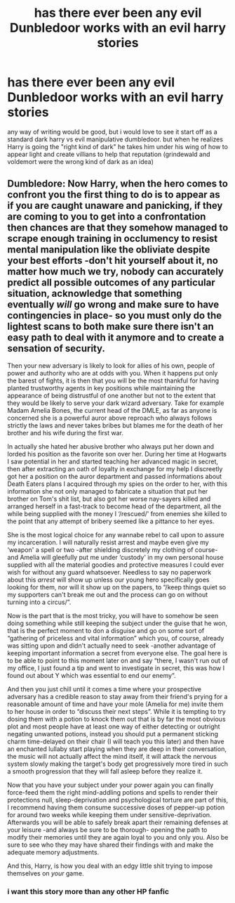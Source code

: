 #+TITLE: has there ever been any evil Dunbledoor works with an evil harry stories

* has there ever been any evil Dunbledoor works with an evil harry stories
:PROPERTIES:
:Author: Nalpona_Freesun
:Score: 18
:DateUnix: 1614463776.0
:DateShort: 2021-Feb-28
:FlairText: Discussion
:END:
any way of writing would be good, but i would love to see it start off as a standard dark harry vs evil manipulative dumbledoor. but when he realizes Harry is going the "right kind of dark" he takes him under his wing of how to appear light and create villians to help that reputation (grindewald and voldemort were the wrong kind of dark as an idea)


** Dumbledore: Now Harry, when the hero comes to confront you the first thing to do is to appear as if you are caught unaware and panicking, if they are coming to you to get into a confrontation then chances are that they somehow managed to scrape enough training in occlumency to resist mental manipulation like the obliviate despite your best efforts -don't hit yourself about it, no matter how much we try, nobody can accurately predict all possible outcomes of any particular situation, acknowledge that something eventually /will/ go wrong and make sure to have contingencies in place- so you must only do the lightest scans to both make sure there isn't an easy path to deal with it anymore and to create a sensation of security.

Then your new adversary is likely to look for allies of his own, people of power and authority who are at odds with you. When it happens put only the barest of fights, it is then that you will be the most thankful for having planted trustworthy agents in key positions while maintaining the appearance of being distrustful of one another but not to the extent that they would be likely to serve your dark wizard adversary. Take for example Madam Amelia Bones, the current head of the DMLE, as far as anyone is concerned she is a powerful auror above reproach who always follows strictly the laws and never takes bribes but blames me for the death of her brother and his wife during the first war.

In actually she hated her abusive brother who always put her down and lorded his position as the favorite son over her. During her time at Hogwarts I saw potential in her and started teaching her advanced magic in secret, then after extracting an oath of loyalty in exchange for my help I discreetly got her a position on the auror department and passed informations about Death Eaters plans I acquired through my spies on the order to her, with this information she not only managed to fabricate a situation that put her brother on Tom's shit list, but also got her worse nay-sayers killed and arranged herself in a fast-track to become head of the department, all the while being supplied with the money I ‘/rescued/' from enemies she killed to the point that any attempt of bribery seemed like a pittance to her eyes.

She is the most logical choice for any wannabe rebel to call upon to assure my incarceration. I will naturally resist arrest and maybe even give my ‘weapon' a spell or two -after shielding discretely my clothing of course- and Amelia will gleefully put me under ‘custody' in my own personal house supplied with all the material goodies and protective measures I could ever wish for without any guard whatsoever. Needless to say no paperwork about this /arrest/ will show up unless our young hero specifically goes looking for them, nor will it show up on the papers, to “/keep things quiet so my supporters can't break me out and the process can go on without turning into a circus/”.

Now is the part that is the most tricky, you will have to somehow be seen doing something while still keeping the subject under the guise that he won, that is the perfect moment to don a disguise and go on some sort of “gathering of priceless and vital information” which you, of course, already was sitting upon and didn't actually need to seek -another advantage of keeping important information a secret from everyone else. The goal here is to be able to point to this moment later on and say “there, I wasn't run out of my office, I just found a tip and went to investigate in secret, this was how I found out about Y which was essential to end our enemy”.

And then you just chill until it comes a time where your prospective adversary has a credible reason to stay away from their friend's prying for a reasonable amount of time and have your mole (Amelia for me) invite them to her house in order to “discuss their next steps”. While it is tempting to try dosing them with a potion to knock them out that is by far the most obvious plot and most people have at least one way of either detecting or outright negating unwanted potions, instead you should put a permanent sticking charm time-delayed on their chair (I will teach you this later) and then have an enchanted lullaby start playing when they are deep in their conversation, the music will not actually affect the mind itself, it will attack the nervous system slowly making the target's body get progressively more tired in such a smooth progression that they will fall asleep before they realize it.

Now that you have your subject under your power again you can finally force-feed them the right mind-addling potions and spells to render their protections null, sleep-deprivation and psychological torture are part of this, I recommend having them consume successive doses of pepper-up potion for around two weeks while keeping them under sensitive-deprivation. Afterwards you will be able to safely break apart their remaining defenses at your leisure -and always be sure to be thorough- opening the path to modify their memories until they are again loyal to you and only you. Also be sure to see who they may have shared their findings with and make the adequate memory adjustments.

And this, Harry, is how you deal with an edgy little shit trying to impose themselves on /your/ game.
:PROPERTIES:
:Author: JOKERRule
:Score: 19
:DateUnix: 1614475116.0
:DateShort: 2021-Feb-28
:END:

*** i want this story more than any other HP fanfic
:PROPERTIES:
:Author: Nalpona_Freesun
:Score: 6
:DateUnix: 1614480944.0
:DateShort: 2021-Feb-28
:END:

